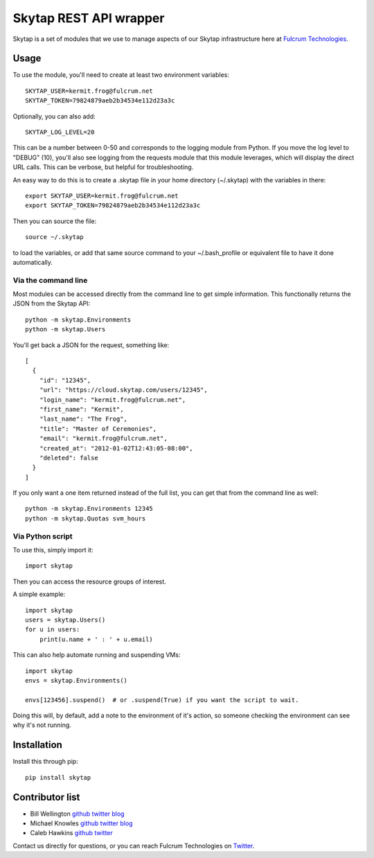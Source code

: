 =======================
Skytap REST API wrapper
=======================

Skytap is a set of modules that we use to manage aspects of our Skytap infrastructure here at `Fulcrum Technologies <http://fulcrum.net>`__.

Usage
---------------

To use the module, you'll need to create at least two environment variables::

    SKYTAP_USER=kermit.frog@fulcrum.net
    SKYTAP_TOKEN=79824879aeb2b34534e112d23a3c

Optionally, you can also add::

    SKYTAP_LOG_LEVEL=20

This can be a number between 0-50 and corresponds to the logging module from Python. If you move the log level to "DEBUG" (10), you'll also see logging from the requests module that this module leverages, which will display the direct URL calls. This can be verbose, but helpful for troubleshooting.

An easy way to do this is to create a .skytap file in your home directory (~/.skytap) with the variables in there::

    export SKYTAP_USER=kermit.frog@fulcrum.net
    export SKYTAP_TOKEN=79824879aeb2b34534e112d23a3c

Then you can source the file::

    source ~/.skytap

to load the variables, or add that same source command to your ~/.bash_profile or equivalent file to have it done automatically.

Via the command line
~~~~~~~~~~~~~~~~~~~~

Most modules can be accessed directly from the command line to get simple information. This functionally returns the JSON from the Skytap API::

    python -m skytap.Environments
    python -m skytap.Users

You'll get back a JSON for the request, something like::

    [
      {
        "id": "12345",
        "url": "https://cloud.skytap.com/users/12345",
        "login_name": "kermit.frog@fulcrum.net",
        "first_name": "Kermit",
        "last_name": "The Frog",
        "title": "Master of Ceremonies",
        "email": "kermit.frog@fulcrum.net",
        "created_at": "2012-01-02T12:43:05-08:00",
        "deleted": false
      }
    ]

If you only want a one item returned instead of the full list, you can get that from the command line as well::

    python -m skytap.Environments 12345
    python -m skytap.Quotas svm_hours

Via Python script
~~~~~~~~~~~~~~~~~

To use this, simply import it::

    import skytap

Then you can access the resource groups of interest.

A simple example::

    import skytap
    users = skytap.Users()
    for u in users:
        print(u.name + ' : ' + u.email)

This can also help automate running and suspending VMs::

    import skytap
    envs = skytap.Environments()

    envs[123456].suspend()  # or .suspend(True) if you want the script to wait.

Doing this will, by default, add a note to the environment of it's action, so someone checking the environment can see why it's not running.

Installation
------------

Install this through pip::

    pip install skytap

Contributor list
----------------

* Bill Wellington `github <https://github.com/thewellington/>`__ `twitter <https://twitter.com/CollectiveWe>`__ `blog <http://www.wellingtonnet.net>`__
* Michael Knowles `github <https://github.com/mapledyne>`__ `twitter <https://twitter.com/Mapledyne>`__ `blog <http://mapledyne.com>`__
* Caleb Hawkins `github <https://github.com/calebh93>`__ `twitter <https://twitter.com/MuddyTM>`__

Contact us directly for questions, or you can reach Fulcrum Technologies on `Twitter <https://twitter.com/lifeatfulcrum>`__.
